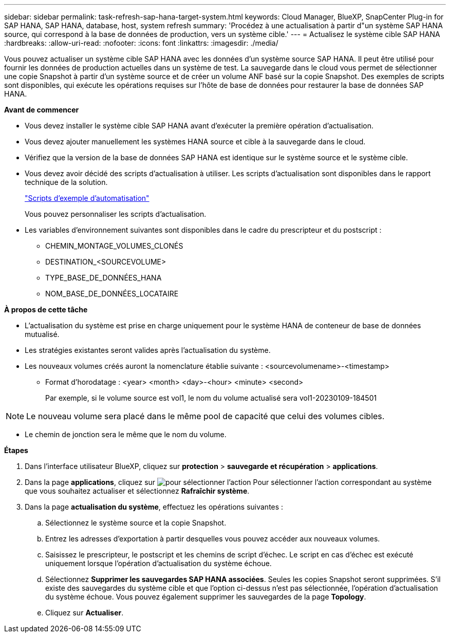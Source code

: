 ---
sidebar: sidebar 
permalink: task-refresh-sap-hana-target-system.html 
keywords: Cloud Manager, BlueXP, SnapCenter Plug-in for SAP HANA, SAP HANA, database, host, system refresh 
summary: 'Procédez à une actualisation à partir d"un système SAP HANA source, qui correspond à la base de données de production, vers un système cible.' 
---
= Actualisez le système cible SAP HANA
:hardbreaks:
:allow-uri-read: 
:nofooter: 
:icons: font
:linkattrs: 
:imagesdir: ./media/


[role="lead"]
Vous pouvez actualiser un système cible SAP HANA avec les données d'un système source SAP HANA. Il peut être utilisé pour fournir les données de production actuelles dans un système de test. La sauvegarde dans le cloud vous permet de sélectionner une copie Snapshot à partir d'un système source et de créer un volume ANF basé sur la copie Snapshot. Des exemples de scripts sont disponibles, qui exécute les opérations requises sur l'hôte de base de données pour restaurer la base de données SAP HANA.

*Avant de commencer*

* Vous devez installer le système cible SAP HANA avant d'exécuter la première opération d'actualisation.
* Vous devez ajouter manuellement les systèmes HANA source et cible à la sauvegarde dans le cloud.
* Vérifiez que la version de la base de données SAP HANA est identique sur le système source et le système cible.
* Vous devez avoir décidé des scripts d'actualisation à utiliser. Les scripts d'actualisation sont disponibles dans le rapport technique de la solution.
+
https://docs.netapp.com/us-en/netapp-solutions-sap/lifecycle/sc-copy-clone-automation-example-scripts.html#script-sc-system-refresh-sh["Scripts d'exemple d'automatisation"]

+
Vous pouvez personnaliser les scripts d'actualisation.

* Les variables d'environnement suivantes sont disponibles dans le cadre du prescripteur et du postscript :
+
** CHEMIN_MONTAGE_VOLUMES_CLONÉS
** DESTINATION_<SOURCEVOLUME>
** TYPE_BASE_DE_DONNÉES_HANA
** NOM_BASE_DE_DONNÉES_LOCATAIRE




*À propos de cette tâche*

* L'actualisation du système est prise en charge uniquement pour le système HANA de conteneur de base de données mutualisé.
* Les stratégies existantes seront valides après l'actualisation du système.
* Les nouveaux volumes créés auront la nomenclature établie suivante : <sourcevolumename>-<timestamp>
+
** Format d'horodatage : <year> <month> <day>-<hour> <minute> <second>
+
Par exemple, si le volume source est vol1, le nom du volume actualisé sera vol1-20230109-184501






NOTE: Le nouveau volume sera placé dans le même pool de capacité que celui des volumes cibles.

* Le chemin de jonction sera le même que le nom du volume.


*Étapes*

. Dans l'interface utilisateur BlueXP, cliquez sur *protection* > *sauvegarde et récupération* > *applications*.
. Dans la page *applications*, cliquez sur image:icon-action.png["pour sélectionner l'action"] Pour sélectionner l'action correspondant au système que vous souhaitez actualiser et sélectionnez *Rafraîchir système*.
. Dans la page *actualisation du système*, effectuez les opérations suivantes :
+
.. Sélectionnez le système source et la copie Snapshot.
.. Entrez les adresses d'exportation à partir desquelles vous pouvez accéder aux nouveaux volumes.
.. Saisissez le prescripteur, le postscript et les chemins de script d'échec. Le script en cas d'échec est exécuté uniquement lorsque l'opération d'actualisation du système échoue.
.. Sélectionnez *Supprimer les sauvegardes SAP HANA associées*. Seules les copies Snapshot seront supprimées. S'il existe des sauvegardes du système cible et que l'option ci-dessus n'est pas sélectionnée, l'opération d'actualisation du système échoue. Vous pouvez également supprimer les sauvegardes de la page *Topology*.
.. Cliquez sur *Actualiser*.



